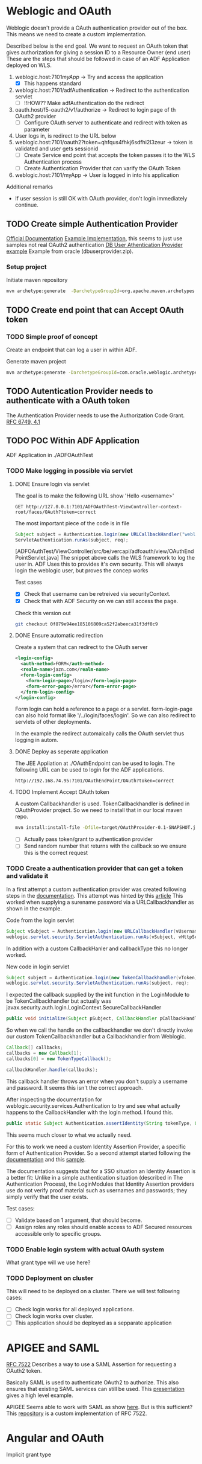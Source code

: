 
#+TITLE Tests for single sign on authentication

* Weblogic and OAuth

  Weblogic doesn't provide a OAuth authentication provider out of the box. This means we need to create a custom implementation.

  Described below is the end goal.
  We want to request an OAuth token that gives authorization for giving a session ID to a Resource Owner (end user)
  These are the steps that should be followed in case of an ADF Application deployed on WLS.

  1. weblogic.host:7101/myApp/ -> Try and access the application 
     - [X] This happens standard
  2. weblogic.host:7101/adfAuthentication -> Redirect to the authentication servlet
     - [ ] !!HOW?? Make adfAuthentication do the redirect 
  3. oauth.host/f5-oauth2/v1/authorize -> Redirect to login page of th OAuth2 provider
     - [ ] Configure OAuth server to authenticate and redirect with token as parameter
  4. User logs in, is redirect to the URL below
  5. weblogic.host:7101/oauth2?token=qhfqus4fhkj6sdfhi2l3zeur -> token is validated and user gets sessionid
     - [ ] Create Service end point that accepts the token passes it to the WLS Authentication process
     - [ ] Create Authentication Provider that can varify the OAuth Token
  6. weblogic.host:7101/myApp -> User is logged in into his application


  Additional remarks
  - If user session is still OK with OAuth provider, don't login immediately continue.

** TODO Create simple Authentication Provider
   
   [[https://docs.oracle.com/middleware/1221/wls/DEVSP/toc.htm][Official Documentation]]
   [[https://medium.com/@pubudu2013101/custom-authentication-provider-in-web-logic-12c-5e6ca4667149][Example Implementation]], this seems to just use samples not real OAuth2 authentication
   [[http://www.oracle.com/technetwork/indexes/samplecode/weblogic-sample-522121.html][DB User Athentication Provider example]] Example from oracle (dbuserprovider.zip).
  
*** Setup project

    Initiate maven repository
    #+BEGIN_SRC sh
      mvn archetype:generate  -DarchetypeGroupId=org.apache.maven.archetypes  -DgroupId=be.vercapi.ouath2provider  -DartifactId=OAuthProvider -Dversion=0.1-SNAPSHOT
    #+END_SRC

** TODO Create end point that can Accept OAuth token
   
*** TODO Simple proof of concept

    Create an endpoint that can log a user in within ADF.

    Generate maven project
    #+BEGIN_SRC sh
      mvn archetype:generate -DarchetypeGroupId=com.oracle.weblogic.archetype -DarchetypeArtifactId=basic-webapp -DarchetypeVersion=12.2.1-0-0 -DgroupId=be.vercapi.OAuthEndpoint -DartifactId=OAuthEndpoint -Dversion=0.1-SNAPSHOT 
    #+END_SRC
    
** TODO Autentication Provider needs to authenticate with a OAuth token

   The Authentication Provider needs to use the Authorization Code Grant. [[https://tools.ietf.org/html/rfc6749#section-4.2][RFC 6749, 4.1]]

** TODO POC Within ADF Application

   ADF Application in ./ADFOAuthTest
   
*** TODO Make logging in possible via servlet
    
**** DONE Ensure login via servlet

     The goal is to make the following URL show 'Hello <username>'
     #+BEGIN_SRC restclient
     GET http://127.0.0.1:7101/ADFOAuthTest-ViewController-context-root/faces/OAuth?token=correct
     #+END_SRC
 
     The most important piece of the code is in file
     #+BEGIN_SRC java
       Subject subject = Authentication.login(new URLCallbackHandler("weblogic", "weblogic1"));
       ServletAuthentication.runAs(subject, req);
     #+END_SRC
     [ADFOAuthTest/ViewController/src/be/vercapi/adfoauth/view/OAuthEndPointServlet.java]
     The snippet above calls the WLS framework to log the user in. ADF Uses this to provides it's own security.
     This will always login the weblogic user, but proves the concep works

     Test cases
     - [X] Check that username can be retreived via securityContext.
     - [X] Check that with ADF Security on we can still access the page.
     

     Check this version out
     #+BEGIN_SRC sh
     git checkout 0f879e94ee185106809ca52f2abeeca31f3df0c9
     #+END_SRC

**** DONE Ensure automatic redirection

     Create a system that can redirect to the OAuth server
     
     #+BEGIN_SRC xml
        <login-config>
          <auth-method>FORM</auth-method>
          <realm-name>jazn.com</realm-name>
          <form-login-config>
            <form-login-page>/login</form-login-page>
            <form-error-page>/error</form-error-page>
          </form-login-config>
        </login-config>
     #+END_SRC

     Form login can hold a reference to a page or a servlet.
     form-login-page can also hold format like '/../login/faces/login'. So we can also redirect to servlets of other deployments.

     In the example the redirect automaically calls the OAuth servlet thus logging in autom.
      
**** DONE Deploy as seperate application
     
     The JEE Appliation at ./OAuthEndpoint can be used to login. The following URL can be used to login for the ADF applications.
     #+BEGIN_SRC restclient
     http://192.168.74.95:7101/OAuthEndPoint/OAuth?token=correct
     #+END_SRC
     
**** TODO Implement Accept OAuth token

     A custom Callbackhandler is used. TokenCallbackhandler is defined in OAuthProvider project.
     So we need to install that in our local maven repo.
     #+BEGIN_SRC sh :dir OAuth2Provider
     mvn install:install-file -Dfile=target/OAuthProvider-0.1-SNAPSHOT.jar -DgroupId=be.vercapi.oauth2provider -DartifactId=OAuth2Provider -Dversion=0.1-SNAPSHOT -Dpackaging=jar -DgeneratePom=true
     #+END_SRC
     
     - [ ] Actually pass token/grant to authentication provider
     - [ ] Send random number that returns with the callback so we ensure this is the correct request

*** TODO Create a authentication provider that can get a token and validate it

    In a first attempt a custom authentication provider was created following steps in the [[https://docs.oracle.com/cd/E12839_01/web.1111/e13718/atn.htm#DEVSP222][documentation]]. 
    This attempt was hinted by this [[https://medium.com/@pubudu2013101/custom-authentication-provider-in-web-logic-12c-5e6ca4667149][article]]
    This worked when supplying a surename password via a URLCallbackhandler as shown in the example.
    
    
    Code from the login servlet
    #+BEGIN_SRC java 
      Subject vSubject = Authentication.login(new URLCallbackHandler(vUsername, vPassword));
      weblogic.servlet.security.ServletAuthentication.runAs(vSubject, vHttpServletRequest);
    #+END_SRC

    In addition with a custom CallbackHanler and callbackType this no longer worked.

    New code in login servlet
    #+BEGIN_SRC java
      Subject subject = Authentication.login(new TokenCallbackhandler(vToken));
      weblogic.servlet.security.ServletAuthentication.runAs(subject, req);
    #+END_SRC

    I expected the callback supplied by the init function in the LoginModule to be TokenCallbackhandler but actually was javax.security.auth.login.LoginContext.SecureCallbackHandler
    #+BEGIN_SRC java
      public void initialize(Subject pSubject, CallbackHandler pCallbackHandler, Map pSharedState, Map pOptions)
    #+END_SRC

    So when we call the handle on the callbackhandler we don't directly invoke our custom TokenCallbackhandler but a Callbackhandler from Weblogic.
    #+BEGIN_SRC java
      Callback[] callbacks;
      callbacks = new Callback[1];
      callbacks[0] = new TokenTypeCallback();

      callbackHandler.handle(callbacks);
    #+END_SRC
    This callback handler throws an error when you don't supply a username and password. It seems this isn't the correct approach.

    After inspecting the documentation for weblogic.security.services.Authentication to try and see what actually happens to the CallbackHandler with the login method.
    I found this.
    #+BEGIN_SRC java
      public static Subject Authentication.assertIdentity(String tokenType, Object token) throws LoginException
    #+END_SRC
    This seems much closer to what we actually need.

    For this to work we need a custom Identity Assertion Provider, a specific form of Authentication Provider. 
    So a second attempt started following the [[https://docs.oracle.com/cd/E12839_01/web.1111/e13718/ia.htm#DEVSP244][documentation]] and this [[http://weblogic-wonders.com/weblogic/2014/01/13/simple-sample-custom-identity-asserter-weblogic-server-12c/][sample]].
    
    The documentation suggests that for a SSO situation an Identity Assertion is a better fit:
    Unlike in a simple authentication situation (described in The Authentication Process), the LoginModules that Identity Assertion providers use do not verify proof 
    material such as usernames and passwords; they simply verify that the user exists.
    
    

    Test cases:
    - [ ] Validate based on 1 argument, that should become.
    - [ ] Assign roles any roles should enable access to ADF Secured resources accessible only to specific groups.
 
*** TODO Enable login system with actual OAuth system

    What grant type will we use here?
    
*** TODO Deployment on cluster

    This will need to be deployed on a cluster. There we will test following cases:
    - [ ] Check login works for all deployed applications.
    - [ ] Check login works over cluster.
    - [ ] This application should be deployed as a sepparate application

* APIGEE and  SAML

  [[https://tools.ietf.org/html/rfc7522][RFC 7522]] Describes a way to use a SAML Assertion for requesting a OAuth2 token.

  Basically SAML is used to authenticate OAuth2 to authorize. This also ensures that existing SAML services can still be used.
  This [[https://www.slideshare.net/apigee/managing-identities-in-the-world-of-apis][presentation]] gives a high level example.

  APIGEE Seems able to work with SAML as show [[https://apigee.com/about/tags/saml-0][here]]. But is this sufficient?
  This [[https://github.com/srinandan/rfc7522-saml-profile][repository]] is a custom implementation of RFC 7522.

  

  
* Angular and OAuth

  Implicit grant type
